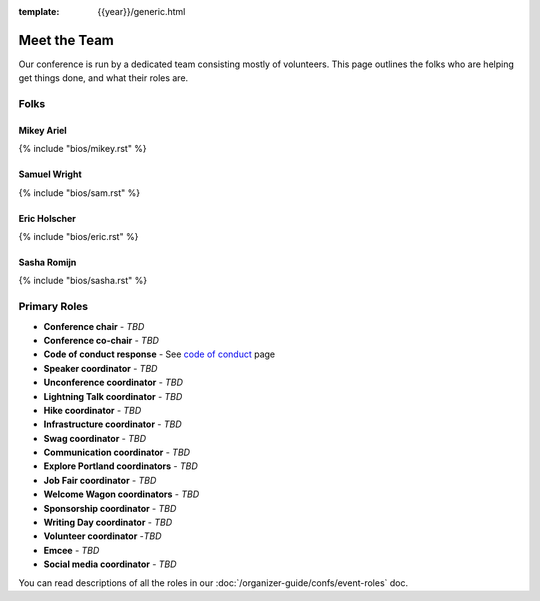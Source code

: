 :template: {{year}}/generic.html


Meet the Team
=============

Our conference is run by a dedicated team consisting mostly of volunteers.
This page outlines the folks who are helping get things done, and what their roles are.

Folks
-----

Mikey Ariel
~~~~~~~~~~~

{% include "bios/mikey.rst" %}

Samuel Wright
~~~~~~~~~~~~~

{% include "bios/sam.rst" %}

Eric Holscher
~~~~~~~~~~~~~

{% include "bios/eric.rst" %}

Sasha Romijn
~~~~~~~~~~~~

{% include "bios/sasha.rst" %}

Primary Roles
-------------

* **Conference chair** - *TBD*
* **Conference co-chair** - *TBD*
* **Code of conduct response** - See `code of conduct </code-of-conduct/#reporting-and-contact-information>`_ page
* **Speaker coordinator** - *TBD*
* **Unconference coordinator** - *TBD*
* **Lightning Talk coordinator** - *TBD*
* **Hike coordinator** - *TBD*
* **Infrastructure coordinator** - *TBD*
* **Swag coordinator** - *TBD*
* **Communication coordinator** - *TBD*
* **Explore Portland coordinators** - *TBD*
* **Job Fair coordinator** - *TBD*
* **Welcome Wagon coordinators** - *TBD*
* **Sponsorship coordinator** - *TBD*
* **Writing Day coordinator** - *TBD*
* **Volunteer coordinator** -*TBD*
* **Emcee** - *TBD*
* **Social media coordinator** - *TBD*

You can read descriptions of all the roles in our :doc:`/organizer-guide/confs/event-roles` doc.
